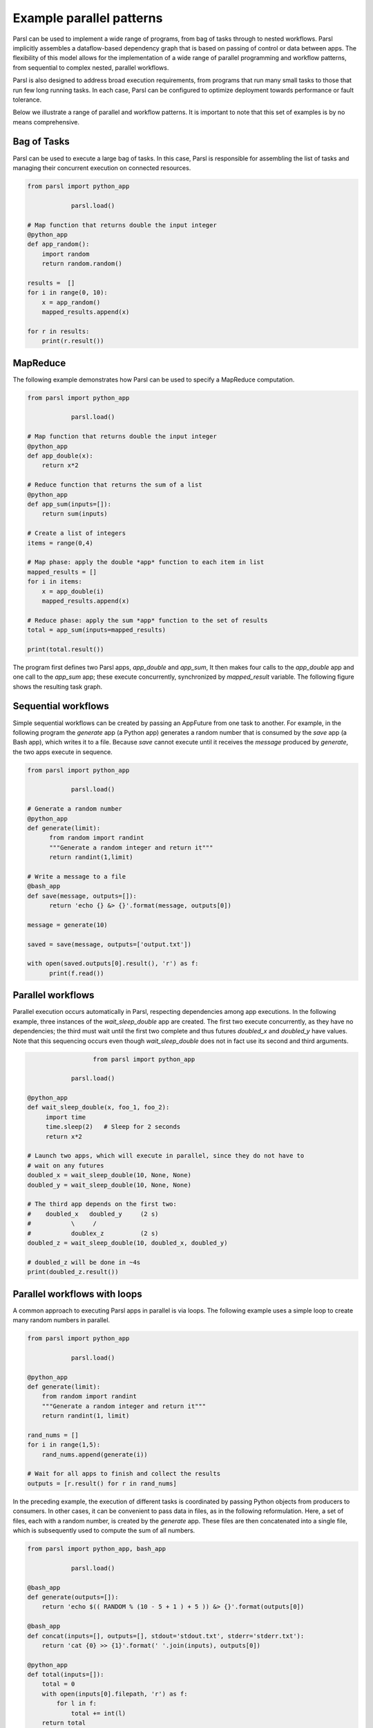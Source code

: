 .. _label-workflow:

Example parallel patterns
=========================

Parsl can be used to implement a wide range of programs, from bag of tasks
through to nested workflows. Parsl implicitly assembles a dataflow-based
dependency graph that is based on passing of control or data between apps. 
The flexibility of this model allows for the implementation of a wide range 
of parallel programming and workflow patterns, from sequential to complex 
nested, parallel workflows. 

Parsl is also designed to address broad execution requirements, from programs
that run many small tasks to those that run few long running tasks. 
In each case, Parsl can be configured to optimize deployment towards performance 
or fault tolerance.

Below we illustrate a range of parallel and workflow patterns. It is important 
to note that this set of examples is by no means comprehensive.


Bag of Tasks
------------
Parsl can be used to execute a large bag of tasks.  In this case, Parsl
is responsible for assembling the list of tasks and managing their concurrent
execution on connected resources. 

.. code-block:: python

    from parsl import python_app
    
		parsl.load()

    # Map function that returns double the input integer
    @python_app
    def app_random():
        import random
        return random.random()

    results =  []
    for i in range(0, 10):
        x = app_random()
        mapped_results.append(x)

    for r in results: 
        print(r.result())


MapReduce
---------
The following example demonstrates how Parsl can be used to specify a MapReduce computation.

.. code-block:: python

    from parsl import python_app
    
		parsl.load()

    # Map function that returns double the input integer
    @python_app
    def app_double(x):
        return x*2

    # Reduce function that returns the sum of a list
    @python_app
    def app_sum(inputs=[]):
        return sum(inputs)

    # Create a list of integers
    items = range(0,4)

    # Map phase: apply the double *app* function to each item in list
    mapped_results = []
    for i in items:
        x = app_double(i)
        mapped_results.append(x)

    # Reduce phase: apply the sum *app* function to the set of results
    total = app_sum(inputs=mapped_results)

    print(total.result())

The program first defines two Parsl apps, `app_double` and `app_sum`,
It then makes four calls to the `app_double` app and one call to the `app_sum` app;
these execute concurrently, synchronized  by `mapped_result` variable.
The following figure shows the resulting task graph. 

.. image:: ../images/MapReduce.png


Sequential workflows
--------------------

Simple sequential workflows can be created by passing an AppFuture from one task to another. For example, in the following program the `generate` app (a Python app) generates a random number that is consumed by the `save` app (a Bash app), which writes it to a file. Because `save` cannot execute until it receives the `message` produced by `generate`, the two apps execute in sequence.

.. code-block:: python

      from parsl import python_app
    
		  parsl.load()
		
      # Generate a random number
      @python_app
      def generate(limit):
            from random import randint
            """Generate a random integer and return it"""
            return randint(1,limit)

      # Write a message to a file
      @bash_app
      def save(message, outputs=[]):
            return 'echo {} &> {}'.format(message, outputs[0])

      message = generate(10)

      saved = save(message, outputs=['output.txt'])

      with open(saved.outputs[0].result(), 'r') as f:
            print(f.read())


Parallel workflows
------------------

Parallel execution occurs automatically in Parsl, respecting dependencies among app executions. In the following example, three instances of the `wait_sleep_double` app are created. The first two execute concurrently, as they have no dependencies; the third must wait until the first two complete and thus futures `doubled_x` and `doubled_y` have values. Note that this sequencing occurs even though `wait_sleep_double` does not in fact use its second and third arguments.

.. code-block:: python
      
			from parsl import python_app
    
		  parsl.load()
			
      @python_app
      def wait_sleep_double(x, foo_1, foo_2):
           import time
           time.sleep(2)   # Sleep for 2 seconds
           return x*2

      # Launch two apps, which will execute in parallel, since they do not have to
      # wait on any futures
      doubled_x = wait_sleep_double(10, None, None)
      doubled_y = wait_sleep_double(10, None, None)

      # The third app depends on the first two:
      #    doubled_x   doubled_y     (2 s)
      #           \     /
      #           doublex_z          (2 s)
      doubled_z = wait_sleep_double(10, doubled_x, doubled_y)

      # doubled_z will be done in ~4s
      print(doubled_z.result())

Parallel workflows with loops
-----------------------------

A common approach to executing Parsl apps in parallel is via loops. The following example uses a simple loop to create many random numbers in parallel.

.. code-block:: python

    from parsl import python_app
    
		parsl.load()
			
    @python_app
    def generate(limit):
        from random import randint
        """Generate a random integer and return it"""
        return randint(1, limit)

    rand_nums = []
    for i in range(1,5):
        rand_nums.append(generate(i))

    # Wait for all apps to finish and collect the results
    outputs = [r.result() for r in rand_nums]

In the preceding example, the execution of different tasks is coordinated by passing Python objects from producers to consumers. In other cases, it can be convenient to pass data in files, as in the following reformulation. Here, a set of files, each with a random number, is created by the `generate` app. These files are then concatenated into a single file, which is subsequently used to compute the sum of all numbers. 

.. code-block:: python

      from parsl import python_app, bash_app
    
		  parsl.load()
			
      @bash_app
      def generate(outputs=[]):
          return 'echo $(( RANDOM % (10 - 5 + 1 ) + 5 )) &> {}'.format(outputs[0])

      @bash_app
      def concat(inputs=[], outputs=[], stdout='stdout.txt', stderr='stderr.txt'):
          return 'cat {0} >> {1}'.format(' '.join(inputs), outputs[0])

      @python_app
      def total(inputs=[]):
          total = 0
          with open(inputs[0].filepath, 'r') as f:
              for l in f:
                  total += int(l)
          return total

      # Create 5 files with random numbers
      output_files = []
      for i in range (5):
           output_files.append(generate(outputs=['random-%s.txt' % i]))

      # Concatenate the files into a single file
      cc = concat(inputs=[i.outputs[0] for i in output_files], outputs=['all.txt'])

      # Calculate the average of the random numbers
      totals = total(inputs=[cc.outputs[0]])

      print(totals.result())
